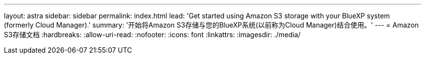 ---
layout: astra 
sidebar: sidebar 
permalink: index.html 
lead: 'Get started using Amazon S3 storage with your BlueXP system (formerly Cloud Manager).' 
summary: '开始将Amazon S3存储与您的BlueXP系统(以前称为Cloud Manager)结合使用。' 
---
= Amazon S3存储文档
:hardbreaks:
:allow-uri-read: 
:nofooter: 
:icons: font
:linkattrs: 
:imagesdir: ./media/


